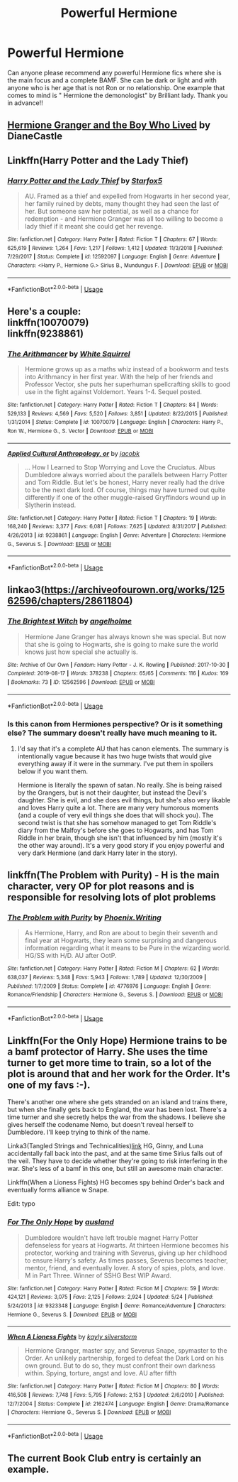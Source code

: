 #+TITLE: Powerful Hermione

* Powerful Hermione
:PROPERTIES:
:Author: sam123786
:Score: 8
:DateUnix: 1571008914.0
:DateShort: 2019-Oct-14
:FlairText: Request
:END:
Can anyone please recommend any powerful Hermione fics where she is the main focus and a complete BAMF. She can be dark or light and with anyone who is her age that is not Ron or no relationship. One example that comes to mind is " Hermione the demonologist" by Brilliant lady. Thank you in advance!!


** [[https://www.tthfanfic.org/Story-30822/DianeCastle+Hermione+Granger+and+the+Boy+Who+Lived.htm][Hermione Granger and the Boy Who Lived]] by DianeCastle
:PROPERTIES:
:Author: eislor
:Score: 4
:DateUnix: 1571069402.0
:DateShort: 2019-Oct-14
:END:


** Linkffn(Harry Potter and the Lady Thief)
:PROPERTIES:
:Author: 15_Redstones
:Score: 3
:DateUnix: 1571225828.0
:DateShort: 2019-Oct-16
:END:

*** [[https://www.fanfiction.net/s/12592097/1/][*/Harry Potter and the Lady Thief/*]] by [[https://www.fanfiction.net/u/2548648/Starfox5][/Starfox5/]]

#+begin_quote
  AU. Framed as a thief and expelled from Hogwarts in her second year, her family ruined by debts, many thought they had seen the last of her. But someone saw her potential, as well as a chance for redemption - and Hermione Granger was all too willing to become a lady thief if it meant she could get her revenge.
#+end_quote

^{/Site/:} ^{fanfiction.net} ^{*|*} ^{/Category/:} ^{Harry} ^{Potter} ^{*|*} ^{/Rated/:} ^{Fiction} ^{T} ^{*|*} ^{/Chapters/:} ^{67} ^{*|*} ^{/Words/:} ^{625,619} ^{*|*} ^{/Reviews/:} ^{1,264} ^{*|*} ^{/Favs/:} ^{1,217} ^{*|*} ^{/Follows/:} ^{1,412} ^{*|*} ^{/Updated/:} ^{11/3/2018} ^{*|*} ^{/Published/:} ^{7/29/2017} ^{*|*} ^{/Status/:} ^{Complete} ^{*|*} ^{/id/:} ^{12592097} ^{*|*} ^{/Language/:} ^{English} ^{*|*} ^{/Genre/:} ^{Adventure} ^{*|*} ^{/Characters/:} ^{<Harry} ^{P.,} ^{Hermione} ^{G.>} ^{Sirius} ^{B.,} ^{Mundungus} ^{F.} ^{*|*} ^{/Download/:} ^{[[http://www.ff2ebook.com/old/ffn-bot/index.php?id=12592097&source=ff&filetype=epub][EPUB]]} ^{or} ^{[[http://www.ff2ebook.com/old/ffn-bot/index.php?id=12592097&source=ff&filetype=mobi][MOBI]]}

--------------

*FanfictionBot*^{2.0.0-beta} | [[https://github.com/tusing/reddit-ffn-bot/wiki/Usage][Usage]]
:PROPERTIES:
:Author: FanfictionBot
:Score: 1
:DateUnix: 1571225845.0
:DateShort: 2019-Oct-16
:END:


** Here's a couple:\\
linkffn(10070079)\\
linkffn(9238861)
:PROPERTIES:
:Author: BSaito
:Score: 6
:DateUnix: 1571012131.0
:DateShort: 2019-Oct-14
:END:

*** [[https://www.fanfiction.net/s/10070079/1/][*/The Arithmancer/*]] by [[https://www.fanfiction.net/u/5339762/White-Squirrel][/White Squirrel/]]

#+begin_quote
  Hermione grows up as a maths whiz instead of a bookworm and tests into Arithmancy in her first year. With the help of her friends and Professor Vector, she puts her superhuman spellcrafting skills to good use in the fight against Voldemort. Years 1-4. Sequel posted.
#+end_quote

^{/Site/:} ^{fanfiction.net} ^{*|*} ^{/Category/:} ^{Harry} ^{Potter} ^{*|*} ^{/Rated/:} ^{Fiction} ^{T} ^{*|*} ^{/Chapters/:} ^{84} ^{*|*} ^{/Words/:} ^{529,133} ^{*|*} ^{/Reviews/:} ^{4,569} ^{*|*} ^{/Favs/:} ^{5,520} ^{*|*} ^{/Follows/:} ^{3,851} ^{*|*} ^{/Updated/:} ^{8/22/2015} ^{*|*} ^{/Published/:} ^{1/31/2014} ^{*|*} ^{/Status/:} ^{Complete} ^{*|*} ^{/id/:} ^{10070079} ^{*|*} ^{/Language/:} ^{English} ^{*|*} ^{/Characters/:} ^{Harry} ^{P.,} ^{Ron} ^{W.,} ^{Hermione} ^{G.,} ^{S.} ^{Vector} ^{*|*} ^{/Download/:} ^{[[http://www.ff2ebook.com/old/ffn-bot/index.php?id=10070079&source=ff&filetype=epub][EPUB]]} ^{or} ^{[[http://www.ff2ebook.com/old/ffn-bot/index.php?id=10070079&source=ff&filetype=mobi][MOBI]]}

--------------

[[https://www.fanfiction.net/s/9238861/1/][*/Applied Cultural Anthropology, or/*]] by [[https://www.fanfiction.net/u/2675402/jacobk][/jacobk/]]

#+begin_quote
  ... How I Learned to Stop Worrying and Love the Cruciatus. Albus Dumbledore always worried about the parallels between Harry Potter and Tom Riddle. But let's be honest, Harry never really had the drive to be the next dark lord. Of course, things may have turned out quite differently if one of the other muggle-raised Gryffindors wound up in Slytherin instead.
#+end_quote

^{/Site/:} ^{fanfiction.net} ^{*|*} ^{/Category/:} ^{Harry} ^{Potter} ^{*|*} ^{/Rated/:} ^{Fiction} ^{T} ^{*|*} ^{/Chapters/:} ^{19} ^{*|*} ^{/Words/:} ^{168,240} ^{*|*} ^{/Reviews/:} ^{3,377} ^{*|*} ^{/Favs/:} ^{6,081} ^{*|*} ^{/Follows/:} ^{7,625} ^{*|*} ^{/Updated/:} ^{8/31/2017} ^{*|*} ^{/Published/:} ^{4/26/2013} ^{*|*} ^{/id/:} ^{9238861} ^{*|*} ^{/Language/:} ^{English} ^{*|*} ^{/Genre/:} ^{Adventure} ^{*|*} ^{/Characters/:} ^{Hermione} ^{G.,} ^{Severus} ^{S.} ^{*|*} ^{/Download/:} ^{[[http://www.ff2ebook.com/old/ffn-bot/index.php?id=9238861&source=ff&filetype=epub][EPUB]]} ^{or} ^{[[http://www.ff2ebook.com/old/ffn-bot/index.php?id=9238861&source=ff&filetype=mobi][MOBI]]}

--------------

*FanfictionBot*^{2.0.0-beta} | [[https://github.com/tusing/reddit-ffn-bot/wiki/Usage][Usage]]
:PROPERTIES:
:Author: FanfictionBot
:Score: 3
:DateUnix: 1571012143.0
:DateShort: 2019-Oct-14
:END:


** linkao3([[https://archiveofourown.org/works/12562596/chapters/28611804]])
:PROPERTIES:
:Author: drmdub
:Score: 2
:DateUnix: 1571011237.0
:DateShort: 2019-Oct-14
:END:

*** [[https://archiveofourown.org/works/12562596][*/The Brightest Witch/*]] by [[https://www.archiveofourown.org/users/angelholme/pseuds/angelholme][/angelholme/]]

#+begin_quote
  Hermione Jane Granger has always known she was special. But now that she is going to Hogwarts, she is going to make sure the world knows just how special she actually is.
#+end_quote

^{/Site/:} ^{Archive} ^{of} ^{Our} ^{Own} ^{*|*} ^{/Fandom/:} ^{Harry} ^{Potter} ^{-} ^{J.} ^{K.} ^{Rowling} ^{*|*} ^{/Published/:} ^{2017-10-30} ^{*|*} ^{/Completed/:} ^{2019-08-17} ^{*|*} ^{/Words/:} ^{378238} ^{*|*} ^{/Chapters/:} ^{65/65} ^{*|*} ^{/Comments/:} ^{116} ^{*|*} ^{/Kudos/:} ^{169} ^{*|*} ^{/Bookmarks/:} ^{73} ^{*|*} ^{/ID/:} ^{12562596} ^{*|*} ^{/Download/:} ^{[[https://archiveofourown.org/downloads/12562596/The%20Brightest%20Witch.epub?updated_at=1566087523][EPUB]]} ^{or} ^{[[https://archiveofourown.org/downloads/12562596/The%20Brightest%20Witch.mobi?updated_at=1566087523][MOBI]]}

--------------

*FanfictionBot*^{2.0.0-beta} | [[https://github.com/tusing/reddit-ffn-bot/wiki/Usage][Usage]]
:PROPERTIES:
:Author: FanfictionBot
:Score: 2
:DateUnix: 1571011254.0
:DateShort: 2019-Oct-14
:END:


*** Is this canon from Hermiones perspective? Or is it something else? The summary doesn't really have much meaning to it.
:PROPERTIES:
:Author: JoesAlot
:Score: 1
:DateUnix: 1571012251.0
:DateShort: 2019-Oct-14
:END:

**** I'd say that it's a complete AU that has canon elements. The summary is intentionally vague because it has two huge twists that would give everything away if it were in the summary. I've put them in spoilers below if you want them.

Hermione is literally the spawn of satan. No really. She is being raised by the Grangers, but is not their daughter, but instead the Devil's daughter. She is evil, and she does evil things, but she's also very likable and loves Harry quite a lot. There are many very humorous moments (and a couple of very evil things she does that will shock you). The second twist is that she has somehow managed to get Tom Riddle's diary from the Malfoy's before she goes to Hogwarts, and has Tom Riddle in her brain, though she isn't that influenced by him (mostly it's the other way around). It's a very good story if you enjoy powerful and very dark Hermione (and dark Harry later in the story).
:PROPERTIES:
:Author: drmdub
:Score: 4
:DateUnix: 1571012845.0
:DateShort: 2019-Oct-14
:END:


** linkffn(The Problem with Purity) - H is the main character, very OP for plot reasons and is responsible for resolving lots of plot problems
:PROPERTIES:
:Author: _awesaum_
:Score: 2
:DateUnix: 1571020759.0
:DateShort: 2019-Oct-14
:END:

*** [[https://www.fanfiction.net/s/4776976/1/][*/The Problem with Purity/*]] by [[https://www.fanfiction.net/u/1341701/Phoenix-Writing][/Phoenix.Writing/]]

#+begin_quote
  As Hermione, Harry, and Ron are about to begin their seventh and final year at Hogwarts, they learn some surprising and dangerous information regarding what it means to be Pure in the wizarding world. HG/SS with H/D. AU after OotP.
#+end_quote

^{/Site/:} ^{fanfiction.net} ^{*|*} ^{/Category/:} ^{Harry} ^{Potter} ^{*|*} ^{/Rated/:} ^{Fiction} ^{M} ^{*|*} ^{/Chapters/:} ^{62} ^{*|*} ^{/Words/:} ^{638,037} ^{*|*} ^{/Reviews/:} ^{5,348} ^{*|*} ^{/Favs/:} ^{5,943} ^{*|*} ^{/Follows/:} ^{1,789} ^{*|*} ^{/Updated/:} ^{12/30/2009} ^{*|*} ^{/Published/:} ^{1/7/2009} ^{*|*} ^{/Status/:} ^{Complete} ^{*|*} ^{/id/:} ^{4776976} ^{*|*} ^{/Language/:} ^{English} ^{*|*} ^{/Genre/:} ^{Romance/Friendship} ^{*|*} ^{/Characters/:} ^{Hermione} ^{G.,} ^{Severus} ^{S.} ^{*|*} ^{/Download/:} ^{[[http://www.ff2ebook.com/old/ffn-bot/index.php?id=4776976&source=ff&filetype=epub][EPUB]]} ^{or} ^{[[http://www.ff2ebook.com/old/ffn-bot/index.php?id=4776976&source=ff&filetype=mobi][MOBI]]}

--------------

*FanfictionBot*^{2.0.0-beta} | [[https://github.com/tusing/reddit-ffn-bot/wiki/Usage][Usage]]
:PROPERTIES:
:Author: FanfictionBot
:Score: 1
:DateUnix: 1571020818.0
:DateShort: 2019-Oct-14
:END:


** Linkffn(For the Only Hope) Hermione trains to be a bamf protector of Harry. She uses the time turner to get more time to train, so a lot of the plot is around that and her work for the Order. It's one of my favs :-).

There's another one where she gets stranded on an island and trains there, but when she finally gets back to England, the war has been lost. There's a time turner and she secretly helps the war from the shadows. I believe she gives herself the codename Nemo, but doesn't reveal herself to Dumbledore. I'll keep trying to think of the name.

Linka3(Tangled Strings and Technicalities)[[https://archiveofourown.org/works/13552503][link]] HG, Ginny, and Luna accidentally fall back into the past, and at the same time Sirius falls out of the veil. They have to decide whether they're going to risk interfering in the war. She's less of a bamf in this one, but still an awesome main character.

Linkffn(When a Lioness Fights) HG becomes spy behind Order's back and eventually forms alliance w Snape.

Edit: typo
:PROPERTIES:
:Author: ElphabaTheGood
:Score: 2
:DateUnix: 1571062532.0
:DateShort: 2019-Oct-14
:END:

*** [[https://www.fanfiction.net/s/9323348/1/][*/For The Only Hope/*]] by [[https://www.fanfiction.net/u/2441303/ausland][/ausland/]]

#+begin_quote
  Dumbledore wouldn't have left trouble magnet Harry Potter defenseless for years at Hogwarts. At thirteen Hermione becomes his protector, working and training with Severus, giving up her childhood to ensure Harry's safety. As times passes, Severus becomes teacher, mentor, friend, and eventually lover. A story of spies, plots, and love. M in Part Three. Winner of SSHG Best WIP Award.
#+end_quote

^{/Site/:} ^{fanfiction.net} ^{*|*} ^{/Category/:} ^{Harry} ^{Potter} ^{*|*} ^{/Rated/:} ^{Fiction} ^{M} ^{*|*} ^{/Chapters/:} ^{59} ^{*|*} ^{/Words/:} ^{424,121} ^{*|*} ^{/Reviews/:} ^{3,075} ^{*|*} ^{/Favs/:} ^{2,125} ^{*|*} ^{/Follows/:} ^{2,924} ^{*|*} ^{/Updated/:} ^{5/24} ^{*|*} ^{/Published/:} ^{5/24/2013} ^{*|*} ^{/id/:} ^{9323348} ^{*|*} ^{/Language/:} ^{English} ^{*|*} ^{/Genre/:} ^{Romance/Adventure} ^{*|*} ^{/Characters/:} ^{Hermione} ^{G.,} ^{Severus} ^{S.} ^{*|*} ^{/Download/:} ^{[[http://www.ff2ebook.com/old/ffn-bot/index.php?id=9323348&source=ff&filetype=epub][EPUB]]} ^{or} ^{[[http://www.ff2ebook.com/old/ffn-bot/index.php?id=9323348&source=ff&filetype=mobi][MOBI]]}

--------------

[[https://www.fanfiction.net/s/2162474/1/][*/When A Lioness Fights/*]] by [[https://www.fanfiction.net/u/291348/kayly-silverstorm][/kayly silverstorm/]]

#+begin_quote
  Hermione Granger, master spy, and Severus Snape, spymaster to the Order. An unlikely partnership, forged to defeat the Dark Lord on his own ground. But to do so, they must confront their own darkness within. Spying, torture, angst and love. AU after fifth
#+end_quote

^{/Site/:} ^{fanfiction.net} ^{*|*} ^{/Category/:} ^{Harry} ^{Potter} ^{*|*} ^{/Rated/:} ^{Fiction} ^{M} ^{*|*} ^{/Chapters/:} ^{80} ^{*|*} ^{/Words/:} ^{416,508} ^{*|*} ^{/Reviews/:} ^{7,748} ^{*|*} ^{/Favs/:} ^{5,795} ^{*|*} ^{/Follows/:} ^{2,153} ^{*|*} ^{/Updated/:} ^{2/6/2010} ^{*|*} ^{/Published/:} ^{12/7/2004} ^{*|*} ^{/Status/:} ^{Complete} ^{*|*} ^{/id/:} ^{2162474} ^{*|*} ^{/Language/:} ^{English} ^{*|*} ^{/Genre/:} ^{Drama/Romance} ^{*|*} ^{/Characters/:} ^{Hermione} ^{G.,} ^{Severus} ^{S.} ^{*|*} ^{/Download/:} ^{[[http://www.ff2ebook.com/old/ffn-bot/index.php?id=2162474&source=ff&filetype=epub][EPUB]]} ^{or} ^{[[http://www.ff2ebook.com/old/ffn-bot/index.php?id=2162474&source=ff&filetype=mobi][MOBI]]}

--------------

*FanfictionBot*^{2.0.0-beta} | [[https://github.com/tusing/reddit-ffn-bot/wiki/Usage][Usage]]
:PROPERTIES:
:Author: FanfictionBot
:Score: 2
:DateUnix: 1571062548.0
:DateShort: 2019-Oct-14
:END:


** The current Book Club entry is certainly an example.
:PROPERTIES:
:Author: thrawnca
:Score: 1
:DateUnix: 1571021583.0
:DateShort: 2019-Oct-14
:END:
